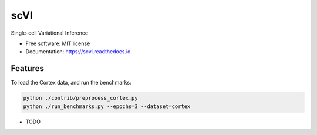 ====
scVI
====


.. image:: https://img.shields.io/pypi/v/scvi.svg
        :target: https://pypi.python.org/pypi/scvi

.. image:: https://img.shields.io/travis/romain-lopez/scvi.svg
        :target: https://travis-ci.org/romain-lopez/scvi

.. image:: https://readthedocs.org/projects/scvi/badge/?version=latest
        :target: https://scvi.readthedocs.io/en/latest/?badge=latest
        :alt: Documentation Status




Single-cell Variational Inference


* Free software: MIT license
* Documentation: https://scvi.readthedocs.io.


Features
--------

To load the Cortex data, and run the benchmarks:

.. code-block::

    python ./contrib/preprocess_cortex.py
    python ./run_benchmarks.py --epochs=3 --dataset=cortex 

* TODO
